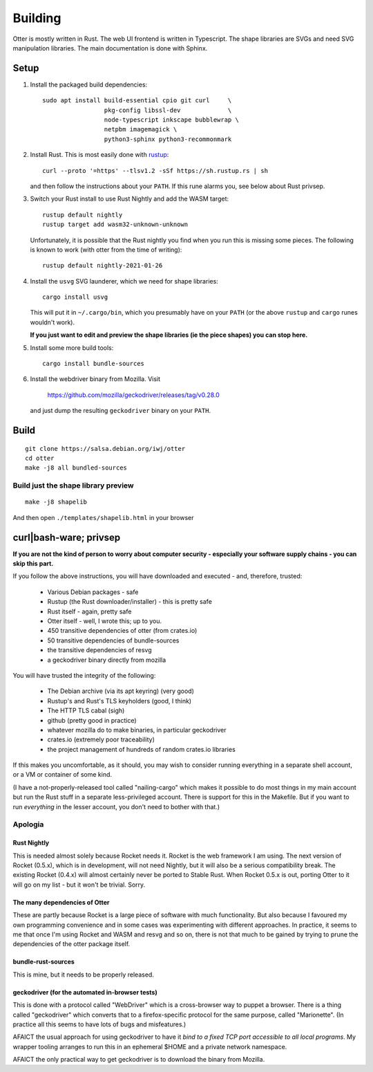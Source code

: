 Building
========

Otter is mostly written in Rust.  The web UI frontend is written in
Typescript.  The shape libraries are SVGs and need SVG manipulation
libraries.  The main documentation is done with Sphinx.

Setup
-----

1. Install the packaged build dependencies::


     sudo apt install build-essential cpio git curl     \
                      pkg-config libssl-dev             \
                      node-typescript inkscape bubblewrap \
                      netpbm imagemagick \
                      python3-sphinx python3-recommonmark


2. Install Rust.  This is most easily done with rustup_::

     curl --proto '=https' --tlsv1.2 -sSf https://sh.rustup.rs | sh

   and then follow the instructions about your ``PATH``.  If this rune
   alarms you, see below about Rust privsep.

.. _rustup: https://rustup.rs

3. Switch your Rust install to use Rust Nightly and add the WASM
   target::

     rustup default nightly
     rustup target add wasm32-unknown-unknown

   Unfortunately, it is possible that the Rust nightly you find when
   you run this is missing some pieces.  The following is known to
   work (with otter from the time of writing)::

     rustup default nightly-2021-01-26

4. Install the ``usvg`` SVG launderer, which we need for shape libraries::

     cargo install usvg

   This will put it in ``~/.cargo/bin``, which you presumably have on
   your ``PATH`` (or the above ``rustup`` and ``cargo`` runes wouldn't work).


   **If you just want to edit and preview the shape libraries (ie the piece shapes) you can stop here.**

5. Install some more build tools::

     cargo install bundle-sources

6. Install the webdriver binary from Mozilla.  Visit

     https://github.com/mozilla/geckodriver/releases/tag/v0.28.0

   and just dump the resulting ``geckodriver`` binary on your ``PATH``.


Build
-----

::

     git clone https://salsa.debian.org/iwj/otter
     cd otter
     make -j8 all bundled-sources

Build just the shape library preview
....................................

::

    make -j8 shapelib

And then open ``./templates/shapelib.html`` in your browser


curl|bash-ware; privsep
-----------------------

**If you are not the kind of person to worry about computer security -
especially your software supply chains - you can skip this part.**

If you follow the above instructions, you will have downloaded and
executed - and, therefore, trusted:

 * Various Debian packages - safe
 * Rustup (the Rust downloader/installer) - this is pretty safe
 * Rust itself - again, pretty safe
 * Otter itself - well, I wrote this; up to you.
 * 450 transitive dependencies of otter (from crates.io)
 * 50 transitive dependencies of bundle-sources
 * the transitive dependencies of resvg
 * a geckodriver binary directly from mozilla

You will have trusted the integrity of the following:

 * The Debian archive (via its apt keyring) (very good)
 * Rustup's and Rust's TLS keyholders (good, I think)
 * The HTTP TLS cabal (sigh)
 * github (pretty good in practice)
 * whatever mozilla do to make binaries, in particular geckodriver
 * crates.io (extremely poor traceability)
 * the project management of hundreds of random crates.io libraries

If this makes you uncomfortable, as it should, you may wish to
consider running everything in a separate shell account, or a VM or
container of some kind.

(I have a not-properly-released tool called "nailing-cargo" which
makes it possible to do most things in my main account but run the
Rust stuff in a separate less-privileged account.  There is support
for this in the Makefile.  But if you want to run *everything* in the
lesser account, you don't need to bother with that.)


Apologia
........

Rust Nightly
````````````

This is needed almost solely because Rocket needs it.  Rocket is
the web framework I am using.  The next version of Rocket (0.5.x),
which is in development, will not need Nightly, but it will also be
a serious compatibility break.  The existing Rocket (0.4.x) will
almost certainly never be ported to Stable Rust.  When Rocket 0.5.x
is out, porting Otter to it will go on my list - but it won't be
trivial.  Sorry.

The many dependencies of Otter
``````````````````````````````

These are partly because Rocket is a large piece of software with
much functionality.  But also because I favoured my own programming
convenience and in some cases was experimenting with different
approaches.  In practice, it seems to me that once I'm using Rocket
and WASM and resvg and so on, there is not that much to be gained
by trying to prune the dependencies of the otter package itself.

bundle-rust-sources
```````````````````

This is mine, but it needs to be properly released.

geckodriver (for the automated in-browser tests)
````````````````````````````````````````````````

This is done with a protocol called "WebDriver" which is a
cross-browser way to puppet a browser.  There is a thing called
"geckodriver" which converts that to a firefox-specific protocol
for the same purpose, called "Marionette".  (In practice all this
seems to have lots of bugs and misfeatures.)

AFAICT the usual approach for using geckodriver to have it *bind to
a fixed TCP port accessible to all local programs*.  My wrapper
tooling arranges to run this in an ephemeral $HOME and a private
network namespace.

AFAICT the only practical way to get geckodriver is to download the
binary from Mozilla.
